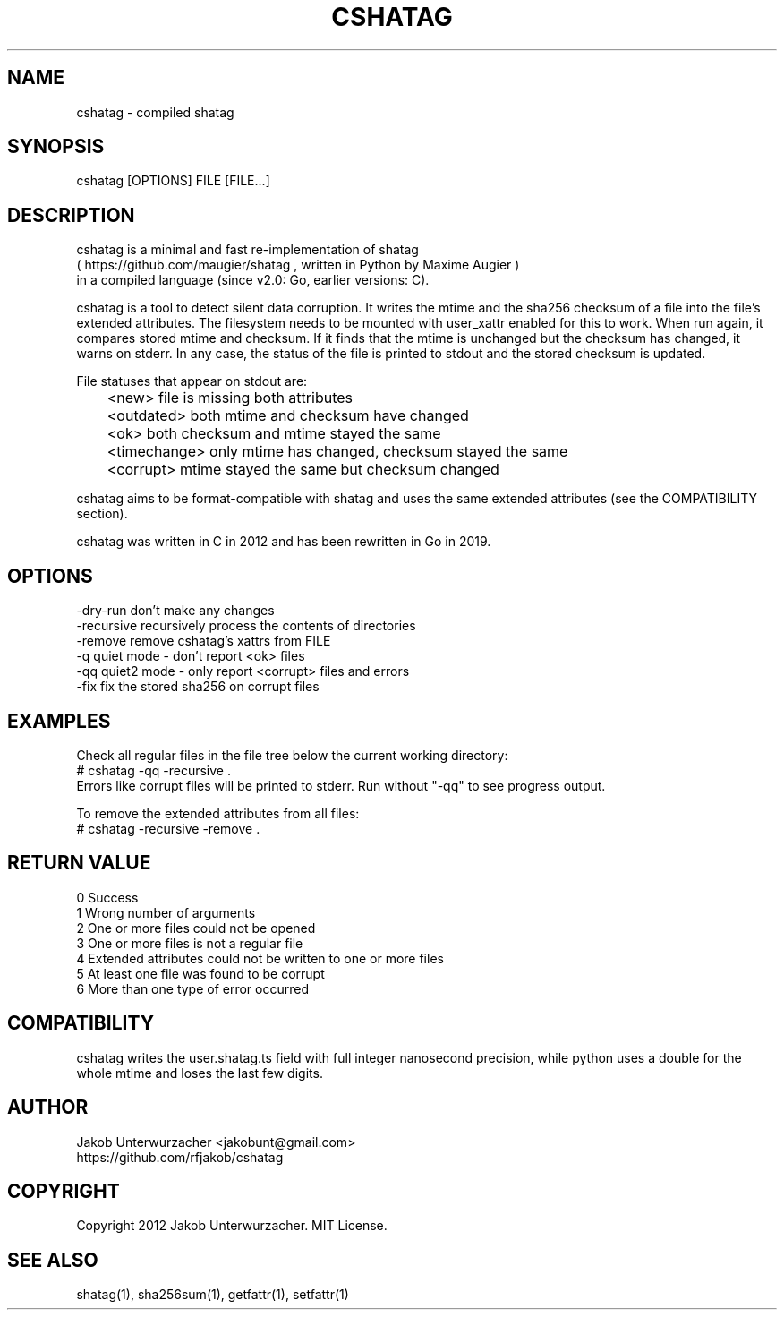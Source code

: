 .\"Generate README file for github: MANWIDTH=80 man ./cshatag.1 > README
.TH CSHATAG 1 "MAY 2012" Linux "User Manuals"
.SH NAME

cshatag \- compiled shatag

.SH SYNOPSIS

cshatag [OPTIONS] FILE [FILE...]

.SH DESCRIPTION

cshatag is a minimal and fast re-implementation of shatag
.br
( https://github.com/maugier/shatag , written in Python
by Maxime Augier )
.br
in a compiled language (since v2.0: Go, earlier versions: C).

cshatag is a tool to detect silent data corruption. It writes
the mtime and the sha256 checksum of a file into the file's
extended attributes. The filesystem needs to be mounted with
user_xattr enabled for this to work.
When run again, it compares stored mtime and checksum. If it
finds that the mtime is unchanged but the checksum has changed,
it warns on stderr.
In any case, the status of the file is printed to stdout
and the stored checksum is updated.

File statuses that appear on stdout are:
.br
	<new>         file is missing both attributes
.br
	<outdated>    both mtime and checksum have changed
.br
	<ok>          both checksum and mtime stayed the same
.br
	<timechange>  only mtime has changed, checksum stayed the same
.br
	<corrupt>     mtime stayed the same but checksum changed

cshatag aims to be format-compatible with shatag and uses the
same extended attributes (see the COMPATIBILITY section).

cshatag was written in C in 2012 and has been
rewritten in Go in 2019.

.SH OPTIONS

-dry-run    don't make any changes
.br
-recursive  recursively process the contents of directories
.br
-remove     remove cshatag's xattrs from FILE
.br
-q          quiet mode - don't report <ok> files
.br
-qq         quiet2 mode - only report <corrupt> files and errors
.br
-fix        fix the stored sha256 on corrupt files

.SH EXAMPLES

Check all regular files in the file tree below the current working directory:
.br
# cshatag -qq -recursive .
.br
Errors like corrupt files will be printed to stderr.
Run without "-qq" to see progress output.

To remove the extended attributes from all files:
.br
# cshatag -recursive -remove .

.SH "RETURN VALUE"

0 Success
.br
1 Wrong number of arguments
.br
2 One or more files could not be opened
.br
3 One or more files is not a regular file
.br
4 Extended attributes could not be written to one or more files
.br
5 At least one file was found to be corrupt
.br
6 More than one type of error occurred

.SH COMPATIBILITY

cshatag writes the user.shatag.ts field with full integer
nanosecond precision, while python uses a double for the
whole mtime and loses the last few digits.

.SH AUTHOR
Jakob Unterwurzacher <jakobunt@gmail.com>
.br
https://github.com/rfjakob/cshatag

.SH COPYRIGHT
Copyright 2012 Jakob Unterwurzacher. MIT License.

.SH "SEE ALSO"
shatag(1), sha256sum(1), getfattr(1), setfattr(1)

